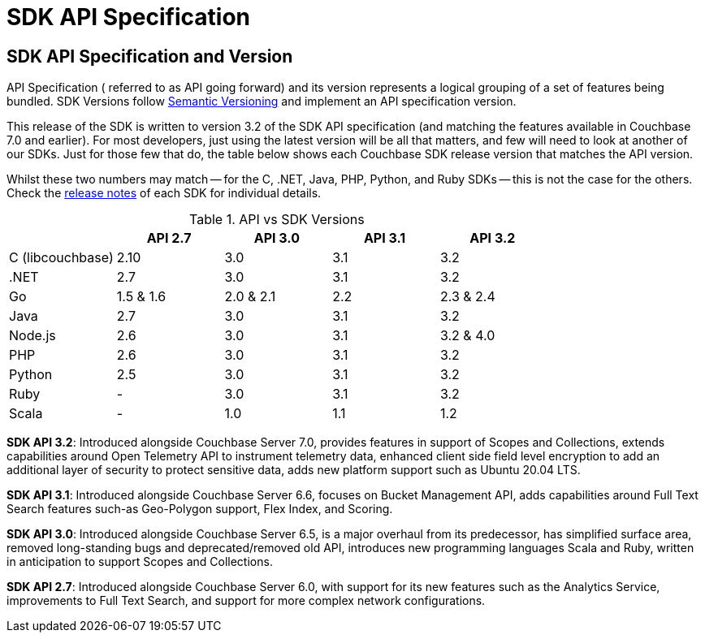 = SDK API Specification



// tag::api-version[]
== SDK API Specification and Version

API Specification ( referred to as API going forward) and its version represents a logical grouping of a set of features being bundled.
SDK Versions follow https://semver.org/[Semantic Versioning] and implement an API specification version.

This release of the SDK is written to version 3.2 of the SDK API specification (and matching the features available in Couchbase 7.0 and earlier).
For most developers, just using the latest version will be all that matters, and few will need to look at another of our SDKs.
Just for those few that do, the table below shows each Couchbase SDK release version that matches the API version.

Whilst these two numbers may match -- for the C, .NET, Java, PHP, Python, and Ruby SDKs -- this is not the case for the others.
Check the xref:project-docs:sdk-release-notes.adoc[release notes] of each SDK for individual details.

.API vs SDK Versions
|===
| | API 2.7 | API 3.0 | API 3.1 | API 3.2

| C (libcouchbase)
| 2.10
| 3.0
| 3.1
| 3.2

| .NET
| 2.7
| 3.0
| 3.1
| 3.2

| Go
| 1.5 & 1.6
| 2.0 & 2.1
| 2.2
| 2.3 & 2.4

| Java
| 2.7
| 3.0
| 3.1
| 3.2

| Node.js
| 2.6
| 3.0
| 3.1
| 3.2 & 4.0

| PHP
| 2.6
| 3.0
| 3.1
| 3.2

| Python
| 2.5
| 3.0
| 3.1
| 3.2

| Ruby
| -
| 3.0
| 3.1
| 3.2

| Scala
| -
| 1.0
| 1.1
| 1.2
|===

////
SDK API 3.3 - Introduced alongside Couchbase Server 7.1,  adds Management API for Eventing and Index Management  for Scopes & Collections , extends Bucket Management API to support Custom Conflict Resolution and Storage Options, adds new platform support for Linux Alpine OS, Apple M1 and AWS Graviton2,  provides improved error messages for better error handling and an upgraded Spark Connector that runs on Spark 3.0 & 3.1 Platform.
////

[#sdk3.2]
*SDK API 3.2*: Introduced alongside Couchbase Server 7.0, provides features in support of Scopes and Collections, extends capabilities around Open Telemetry API to instrument telemetry data, enhanced client side field level encryption to add an additional layer of security to protect sensitive data, adds new platform support such as Ubuntu 20.04 LTS.

*SDK API 3.1*: Introduced alongside Couchbase Server 6.6,  focuses on Bucket Management API, adds capabilities around Full Text Search features such-as  Geo-Polygon support, Flex Index, and Scoring. 

*SDK API 3.0*: Introduced alongside Couchbase Server 6.5,  is a major overhaul from its predecessor, has simplified surface area, removed long-standing bugs and deprecated/removed old API, introduces new programming languages Scala and Ruby, written in anticipation to support Scopes and Collections.

*SDK API 2.7*: Introduced alongside Couchbase Server 6.0, with support for its new features such as the Analytics Service, improvements to Full Text Search, and support for more complex network configurations.
// end::api-version[]
